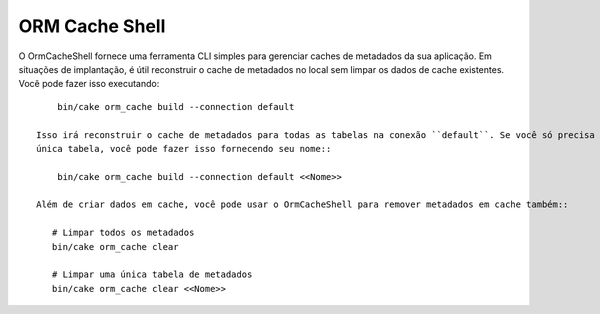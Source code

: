 ORM Cache Shell
###############

O OrmCacheShell fornece uma ferramenta CLI simples para gerenciar caches de metadados da sua aplicação. Em situações de
implantação, é útil reconstruir o cache de metadados no local sem limpar os dados de cache existentes. Você pode fazer isso
executando::

     bin/cake orm_cache build --connection default
     
 Isso irá reconstruir o cache de metadados para todas as tabelas na conexão ``default``. Se você só precisa reconstruir uma
 única tabela, você pode fazer isso fornecendo seu nome::
 
     bin/cake orm_cache build --connection default <<Nome>>
     
 Além de criar dados em cache, você pode usar o OrmCacheShell para remover metadados em cache também::
 
    # Limpar todos os metadados
    bin/cake orm_cache clear

    # Limpar uma única tabela de metadados
    bin/cake orm_cache clear <<Nome>>
